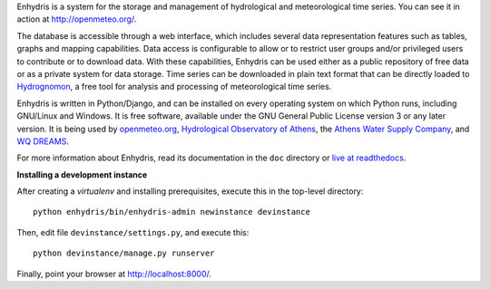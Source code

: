Enhydris is a system for the storage and management of hydrological
and meteorological time series. You can see it in action at
http://openmeteo.org/.

The database is accessible through a web interface, which includes
several data representation features such as tables, graphs and
mapping capabilities. Data access is configurable to allow or to
restrict user groups and/or privileged users to contribute or to
download data. With these capabilities, Enhydris can be used either as
a public repository of free data or as a private
system for data storage. Time series can be downloaded in plain text
format that can be directly loaded to Hydrognomon_, a free
tool for analysis and processing of meteorological time series.

.. _hydrognomon: http://hydrognomon.org/

Enhydris is written in Python/Django, and can be installed on every
operating system on which Python runs, including GNU/Linux and Windows.
It is free software, available under the GNU General Public License
version 3 or any later version.  It is being used by openmeteo.org_,
`Hydrological Observatory of Athens`_, the `Athens Water Supply
Company`_, and `WQ DREAMS`_.

.. _openmeteo.org: http://openmeteo.org/
.. _hydrological observatory of athens: http://hoa.ntua.gr/
.. _hydroscope: http://main.hydroscope.gr/
.. _athens water Supply Company: http://itia.ntua.gr/eydap/db/
.. _wq dreams: http://wq-dreams.eu/

For more information about Enhydris, read its documentation in the
``doc`` directory or `live at readthedocs`_.

.. _live at readthedocs: http://enhydris.readthedocs.org/

**Installing a development instance**

After creating a `virtualenv` and installing prerequisites, execute
this in the top-level directory::

    python enhydris/bin/enhydris-admin newinstance devinstance

Then, edit file ``devinstance/settings.py``, and execute this::

    python devinstance/manage.py runserver

Finally, point your browser at http://localhost:8000/.
